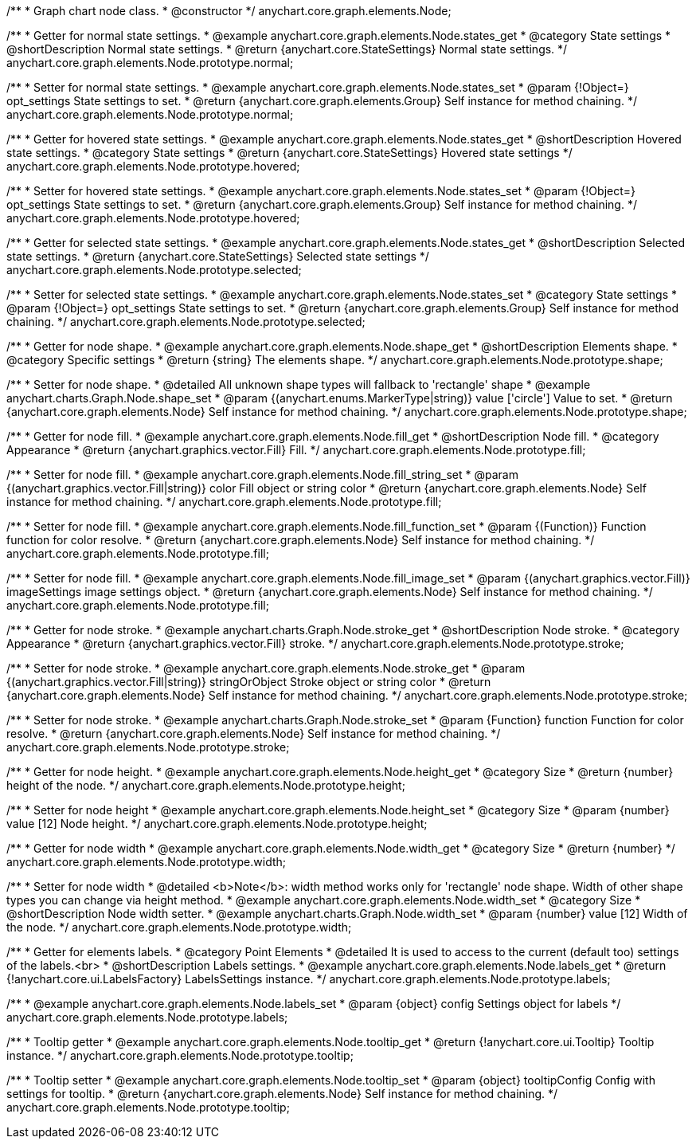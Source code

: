 /**
 * Graph chart node class.
 * @constructor
 */
anychart.core.graph.elements.Node;


/**
 * Getter for normal state settings.
 * @example anychart.core.graph.elements.Node.states_get
 * @category State settings
 * @shortDescription Normal state settings.
 * @return {anychart.core.StateSettings} Normal state settings.
 */
anychart.core.graph.elements.Node.prototype.normal;

/**
 * Setter for normal state settings.
 * @example anychart.core.graph.elements.Node.states_set
 * @param {!Object=} opt_settings State settings to set.
 * @return {anychart.core.graph.elements.Group} Self instance for method chaining.
 */
anychart.core.graph.elements.Node.prototype.normal;

/**
 * Getter for hovered state settings.
 * @example anychart.core.graph.elements.Node.states_get
 * @shortDescription Hovered state settings.
 * @category State settings
 * @return {anychart.core.StateSettings} Hovered state settings
 */
anychart.core.graph.elements.Node.prototype.hovered;

/**
 * Setter for hovered state settings.
 * @example anychart.core.graph.elements.Node.states_set
 * @param {!Object=} opt_settings State settings to set.
 * @return {anychart.core.graph.elements.Group} Self instance for method chaining.
 */
anychart.core.graph.elements.Node.prototype.hovered;

/**
 * Getter for selected state settings.
 * @example anychart.core.graph.elements.Node.states_get
 * @shortDescription Selected state settings.
 * @return {anychart.core.StateSettings} Selected state settings
 */
anychart.core.graph.elements.Node.prototype.selected;

/**
 * Setter for selected state settings.
 * @example anychart.core.graph.elements.Node.states_set
 * @category State settings
 * @param {!Object=} opt_settings State settings to set.
 * @return {anychart.core.graph.elements.Group} Self instance for method chaining.
 */
anychart.core.graph.elements.Node.prototype.selected;

/**
 * Getter for node shape.
 * @example anychart.core.graph.elements.Node.shape_get
 * @shortDescription Elements shape.
 * @category Specific settings
 * @return {string} The elements shape.
 */
anychart.core.graph.elements.Node.prototype.shape;

/**
 * Setter for node shape.
 * @detailed All unknown shape types will fallback to 'rectangle' shape
 * @example anychart.charts.Graph.Node.shape_set
 * @param {(anychart.enums.MarkerType|string)} value ['circle'] Value to set.
 * @return {anychart.core.graph.elements.Node} Self instance for method chaining.
 */
anychart.core.graph.elements.Node.prototype.shape;


//Getter
/**
 * Getter for node fill.
 * @example anychart.core.graph.elements.Node.fill_get
 * @shortDescription Node fill.
 * @category Appearance
 * @return {anychart.graphics.vector.Fill} Fill.
 */
anychart.core.graph.elements.Node.prototype.fill;

//String setter
/**
 * Setter for node fill.
 * @example anychart.core.graph.elements.Node.fill_string_set
 * @param {(anychart.graphics.vector.Fill|string)} color Fill object or string color
 * @return {anychart.core.graph.elements.Node} Self instance for method chaining.
 */
anychart.core.graph.elements.Node.prototype.fill;

//Function setter
/**
 * Setter for node fill.
 * @example anychart.core.graph.elements.Node.fill_function_set
 * @param {(Function)} Function function for color resolve.
 * @return {anychart.core.graph.elements.Node} Self instance for method chaining.
 */
anychart.core.graph.elements.Node.prototype.fill;

//Image setter
/**
 * Setter for node fill.
 * @example anychart.core.graph.elements.Node.fill_image_set
 * @param {(anychart.graphics.vector.Fill)} imageSettings image settings object.
 * @return {anychart.core.graph.elements.Node} Self instance for method chaining.
 */
anychart.core.graph.elements.Node.prototype.fill;


/**
 * Getter for node stroke.
 * @example anychart.charts.Graph.Node.stroke_get
 * @shortDescription Node stroke.
 * @category Appearance
 * @return {anychart.graphics.vector.Fill} stroke.
 */
anychart.core.graph.elements.Node.prototype.stroke;

/**
 * Setter for node stroke.
 * @example anychart.core.graph.elements.Node.stroke_get
 * @param {(anychart.graphics.vector.Fill|string)} stringOrObject Stroke object or string color
 * @return {anychart.core.graph.elements.Node} Self instance for method chaining.
 */
anychart.core.graph.elements.Node.prototype.stroke;

/**
 * Setter for node stroke.
 * @example anychart.charts.Graph.Node.stroke_set
 * @param {Function} function Function for color resolve.
 * @return {anychart.core.graph.elements.Node} Self instance for method chaining.
 */
anychart.core.graph.elements.Node.prototype.stroke;

/**
 * Getter for node height.
 * @example anychart.core.graph.elements.Node.height_get
 * @category Size
 * @return {number} height of the node.
 */
anychart.core.graph.elements.Node.prototype.height;

/**
 * Setter for node height
 * @example anychart.core.graph.elements.Node.height_set
 * @category Size
 * @param {number} value [12] Node height.
 */
anychart.core.graph.elements.Node.prototype.height;

/**
 * Getter for node width
 * @example anychart.core.graph.elements.Node.width_get
 * @category Size
 * @return {number}
 */
anychart.core.graph.elements.Node.prototype.width;

/**
 * Setter for node width
 * @detailed <b>Note</b>: width method works only for 'rectangle' node shape. Width of other shape types you can change via height method.
 * @example anychart.core.graph.elements.Node.width_set
 * @category Size
 * @shortDescription Node width setter.
 * @example anychart.charts.Graph.Node.width_set
 * @param {number} value [12] Width of the node.
 */
anychart.core.graph.elements.Node.prototype.width;

/**
 * Getter for elements labels.
 * @category Point Elements
 * @detailed It is used to access to the current (default too) settings of the labels.<br>
 * @shortDescription Labels settings.
 * @example anychart.core.graph.elements.Node.labels_get
 * @return {!anychart.core.ui.LabelsFactory} LabelsSettings instance.
 */
anychart.core.graph.elements.Node.prototype.labels;

/**
 * @example anychart.core.graph.elements.Node.labels_set
 * @param {object} config Settings object for labels
 */
anychart.core.graph.elements.Node.prototype.labels;

/**
 * Tooltip getter
 * @example anychart.core.graph.elements.Node.tooltip_get
 * @return {!anychart.core.ui.Tooltip} Tooltip instance.
 */
anychart.core.graph.elements.Node.prototype.tooltip;

/**
 * Tooltip setter
 * @example anychart.core.graph.elements.Node.tooltip_set
 * @param {object} tooltipConfig Config with settings for tooltip.
 * @return {anychart.core.graph.elements.Node} Self instance for method chaining.
 */
anychart.core.graph.elements.Node.prototype.tooltip;
